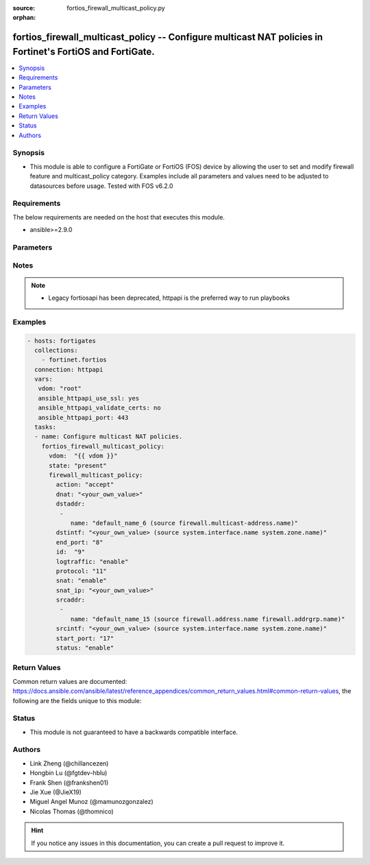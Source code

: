:source: fortios_firewall_multicast_policy.py

:orphan:

.. fortios_firewall_multicast_policy:

fortios_firewall_multicast_policy -- Configure multicast NAT policies in Fortinet's FortiOS and FortiGate.
++++++++++++++++++++++++++++++++++++++++++++++++++++++++++++++++++++++++++++++++++++++++++++++++++++++++++

.. versionadded:: 2.8

.. contents::
   :local:
   :depth: 1


Synopsis
--------
- This module is able to configure a FortiGate or FortiOS (FOS) device by allowing the user to set and modify firewall feature and multicast_policy category. Examples include all parameters and values need to be adjusted to datasources before usage. Tested with FOS v6.2.0



Requirements
------------
The below requirements are needed on the host that executes this module.

- ansible>=2.9.0


Parameters
----------


.. raw:: html

    <ul>
    <li> <span class="li-head">host</span> - FortiOS or FortiGate IP address. <span class="li-normal">type: str</span> <span class="li-required">required: False</span></li>
    <li> <span class="li-head">username</span> - FortiOS or FortiGate username. <span class="li-normal">type: str</span> <span class="li-required">required: False</span></li>
    <li> <span class="li-head">password</span> - FortiOS or FortiGate password. <span class="li-normal">type: str</span> <span class="li-normal">default: </span></li>
    <li> <span class="li-head">vdom</span> - Virtual domain, among those defined previously. A vdom is a virtual instance of the FortiGate that can be configured and used as a different unit. <span class="li-normal">type: str</span> <span class="li-normal">default: root</span></li>
    <li> <span class="li-head">https</span> - Indicates if the requests towards FortiGate must use HTTPS protocol. <span class="li-normal">type: bool</span> <span class="li-normal">default: True</span></li>
    <li> <span class="li-head">ssl_verify</span> - Ensures FortiGate certificate must be verified by a proper CA. <span class="li-normal">type: bool</span> <span class="li-normal">default: True</span></li>
    <li> <span class="li-head">state</span> - Indicates whether to create or remove the object. This attribute was present already in previous version in a deeper level. It has been moved out to this outer level. <span class="li-normal">type: str</span> <span class="li-required">required: False</span> <span class="li-normal">choices: present, absent</span></li>
    <li> <span class="li-head">firewall_multicast_policy</span> - Configure multicast NAT policies. <span class="li-normal">type: dict</span></li>
        <ul class="ul-self">
        <li> <span class="li-head">state</span> - B(Deprecated) <span class="li-normal">type: str</span> <span class="li-required">required: False</span> <span class="li-normal">choices: present, absent</span></li>
        <li> <span class="li-head">action</span> - Accept or deny traffic matching the policy. <span class="li-normal">type: str</span> <span class="li-normal">choices: accept, deny</span></li>
        <li> <span class="li-head">dnat</span> - IPv4 DNAT address used for multicast destination addresses. <span class="li-normal">type: str</span></li>
        <li> <span class="li-head">dstaddr</span> - Destination address objects. <span class="li-normal">type: list</span></li>
            <ul class="ul-self">
            <li> <span class="li-head">name</span> - Destination address objects. Source firewall.multicast-address.name. <span class="li-normal">type: str</span> <span class="li-required">required: True</span></li>
            </ul>
        <li> <span class="li-head">dstintf</span> - Destination interface name. Source system.interface.name system.zone.name. <span class="li-normal">type: str</span></li>
        <li> <span class="li-head">end_port</span> - Integer value for ending TCP/UDP/SCTP destination port in range (1 - 65535). <span class="li-normal">type: int</span></li>
        <li> <span class="li-head">id</span> - Policy ID ((0 - 4294967294). <span class="li-normal">type: int</span> <span class="li-required">required: True</span></li>
        <li> <span class="li-head">logtraffic</span> - Enable/disable logging traffic accepted by this policy. <span class="li-normal">type: str</span> <span class="li-normal">choices: enable, disable</span></li>
        <li> <span class="li-head">protocol</span> - Integer value for the protocol type as defined by IANA (0 - 255). <span class="li-normal">type: int</span></li>
        <li> <span class="li-head">snat</span> - Enable/disable substitution of the outgoing interface IP address for the original source IP address (called source NAT or SNAT). <span class="li-normal">type: str</span> <span class="li-normal">choices: enable, disable</span></li>
        <li> <span class="li-head">snat_ip</span> - IPv4 address to be used as the source address for NATed traffic. <span class="li-normal">type: str</span></li>
        <li> <span class="li-head">srcaddr</span> - Source address objects. <span class="li-normal">type: list</span></li>
            <ul class="ul-self">
            <li> <span class="li-head">name</span> - Source address objects. Source firewall.address.name firewall.addrgrp.name. <span class="li-normal">type: str</span> <span class="li-required">required: True</span></li>
            </ul>
        <li> <span class="li-head">srcintf</span> - Source interface name. Source system.interface.name system.zone.name. <span class="li-normal">type: str</span></li>
        <li> <span class="li-head">start_port</span> - Integer value for starting TCP/UDP/SCTP destination port in range (1 - 65535). <span class="li-normal">type: int</span></li>
        <li> <span class="li-head">status</span> - Enable/disable this policy. <span class="li-normal">type: str</span> <span class="li-normal">choices: enable, disable</span></li>
        </ul>
    </ul>


Notes
-----

.. note::

   - Legacy fortiosapi has been deprecated, httpapi is the preferred way to run playbooks



Examples
--------

.. code-block:: yaml+jinja
    
    - hosts: fortigates
      collections:
        - fortinet.fortios
      connection: httpapi
      vars:
       vdom: "root"
       ansible_httpapi_use_ssl: yes
       ansible_httpapi_validate_certs: no
       ansible_httpapi_port: 443
      tasks:
      - name: Configure multicast NAT policies.
        fortios_firewall_multicast_policy:
          vdom:  "{{ vdom }}"
          state: "present"
          firewall_multicast_policy:
            action: "accept"
            dnat: "<your_own_value>"
            dstaddr:
             -
                name: "default_name_6 (source firewall.multicast-address.name)"
            dstintf: "<your_own_value> (source system.interface.name system.zone.name)"
            end_port: "8"
            id:  "9"
            logtraffic: "enable"
            protocol: "11"
            snat: "enable"
            snat_ip: "<your_own_value>"
            srcaddr:
             -
                name: "default_name_15 (source firewall.address.name firewall.addrgrp.name)"
            srcintf: "<your_own_value> (source system.interface.name system.zone.name)"
            start_port: "17"
            status: "enable"


Return Values
-------------
Common return values are documented: https://docs.ansible.com/ansible/latest/reference_appendices/common_return_values.html#common-return-values, the following are the fields unique to this module:

.. raw:: html

    <ul>

    <li> <span class="li-return">build</span> - Build number of the fortigate image <span class="li-normal">returned: always</span> <span class="li-normal">type: str</span> <span class="li-normal">sample: 1547</span></li>
    <li> <span class="li-return">http_method</span> - Last method used to provision the content into FortiGate <span class="li-normal">returned: always</span> <span class="li-normal">type: str</span> <span class="li-normal">sample: PUT</span></li>
    <li> <span class="li-return">http_status</span> - Last result given by FortiGate on last operation applied <span class="li-normal">returned: always</span> <span class="li-normal">type: str</span> <span class="li-normal">sample: 200</span></li>
    <li> <span class="li-return">mkey</span> - Master key (id) used in the last call to FortiGate <span class="li-normal">returned: success</span> <span class="li-normal">type: str</span> <span class="li-normal">sample: id</span></li>
    <li> <span class="li-return">name</span> - Name of the table used to fulfill the request <span class="li-normal">returned: always</span> <span class="li-normal">type: str</span> <span class="li-normal">sample: urlfilter</span></li>
    <li> <span class="li-return">path</span> - Path of the table used to fulfill the request <span class="li-normal">returned: always</span> <span class="li-normal">type: str</span> <span class="li-normal">sample: webfilter</span></li>
    <li> <span class="li-return">revision</span> - Internal revision number <span class="li-normal">returned: always</span> <span class="li-normal">type: str</span> <span class="li-normal">sample: 17.0.2.10658</span></li>
    <li> <span class="li-return">serial</span> - Serial number of the unit <span class="li-normal">returned: always</span> <span class="li-normal">type: str</span> <span class="li-normal">sample: FGVMEVYYQT3AB5352</span></li>
    <li> <span class="li-return">status</span> - Indication of the operation's result <span class="li-normal">returned: always</span> <span class="li-normal">type: str</span> <span class="li-normal">sample: success</span></li>
    <li> <span class="li-return">vdom</span> - Virtual domain used <span class="li-normal">returned: always</span> <span class="li-normal">type: str</span> <span class="li-normal">sample: root</span></li>
    <li> <span class="li-return">version</span> - Version of the FortiGate <span class="li-normal">returned: always</span> <span class="li-normal">type: str</span> <span class="li-normal">sample: v5.6.3</span></li>
    </ul>

Status
------

- This module is not guaranteed to have a backwards compatible interface.


Authors
-------

- Link Zheng (@chillancezen)
- Hongbin Lu (@fgtdev-hblu)
- Frank Shen (@frankshen01)
- Jie Xue (@JieX19)
- Miguel Angel Munoz (@mamunozgonzalez)
- Nicolas Thomas (@thomnico)


.. hint::
    If you notice any issues in this documentation, you can create a pull request to improve it.

